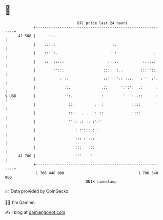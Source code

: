 * 👋

#+begin_example
                                    BTC price last 24 hours                    
                +------------------------------------------------------------+ 
         42 500 |      ::.                                                   | 
                |    .::::                         .:.                       | 
                |    :::':.                        : :              .  .     | 
                |    ::  ::.::                    .: :.           ::::.:     | 
                |        '':::                  ::::  :..        :::''::.    | 
                |           : :.                ::''  ':: :.:.   : '  :':    | 
                |             ::.              .::      ':':':  .:      :    | 
   $ USD        |             '':.             :         '   :..::      :    | 
                |               ::.         .  :             ::::       '    | 
                |               :::   . .   : ::             '::'            | 
                |               '':: .: :: :':'                              | 
                |                  : :'::: : '                               | 
                |                  ::: :':.:                                 | 
                |                  :::   :::                                 | 
         41 700 |                  '''    '                                  | 
                +------------------------------------------------------------+ 
                 1 706 440 000                                  1 706 540 000  
                                        UNIX timestamp                         
#+end_example
📈 Data provided by CoinGecko

🧑‍💻 I'm Damien

✍️ I blog at [[https://www.damiengonot.com][damiengonot.com]]
